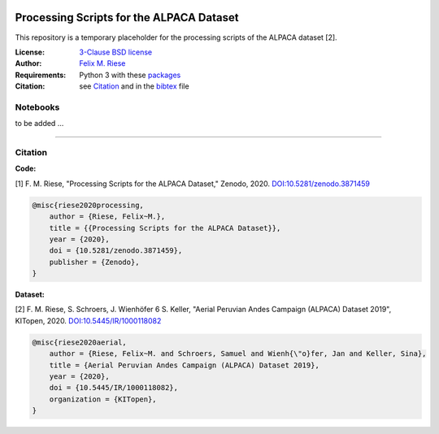 .. image:: https://zenodo.org/badge/DOI/10.5281/zenodo.3871459.svg
   :target: https://doi.org/10.5281/zenodo.3871459
   :alt: Zenodo

Processing Scripts for the ALPACA Dataset
=========================================

This repository is a temporary placeholder for the processing scripts of the
ALPACA dataset [2].

:License:
    `3-Clause BSD license <LICENSE>`_

:Author:
    `Felix M. Riese <mailto:github@felixriese.de>`_

:Requirements:
    Python 3 with these `packages <requirements.txt>`_

:Citation:
    see `Citation`_ and in the `bibtex <bibliography.bib>`_ file

Notebooks
---------

to be added ...

----

Citation
--------

**Code:**

[1] F. M. Riese, "Processing Scripts for the ALPACA Dataset," Zenodo, 2020.
`DOI:10.5281/zenodo.3871459 <https://doi.org/10.5281/zenodo.3871459>`_

.. code:: bibtex

    @misc{riese2020processing,
        author = {Riese, Felix~M.},
        title = {{Processing Scripts for the ALPACA Dataset}},
        year = {2020},
        doi = {10.5281/zenodo.3871459},
        publisher = {Zenodo},
    }

**Dataset:**

[2] F. M. Riese, S. Schroers, J. Wienhöfer 6 S. Keller, "Aerial Peruvian Andes
Campaign (ALPACA) Dataset 2019", KITopen, 2020.
`DOI:10.5445/IR/1000118082 <https://doi.org/10.5445/IR/1000118082>`_

.. code:: bibtex

    @misc{riese2020aerial,
        author = {Riese, Felix~M. and Schroers, Samuel and Wienh{\"o}fer, Jan and Keller, Sina},
        title = {Aerial Peruvian Andes Campaign (ALPACA) Dataset 2019},
        year = {2020},
        doi = {10.5445/IR/1000118082},
        organization = {KITopen},
    }
